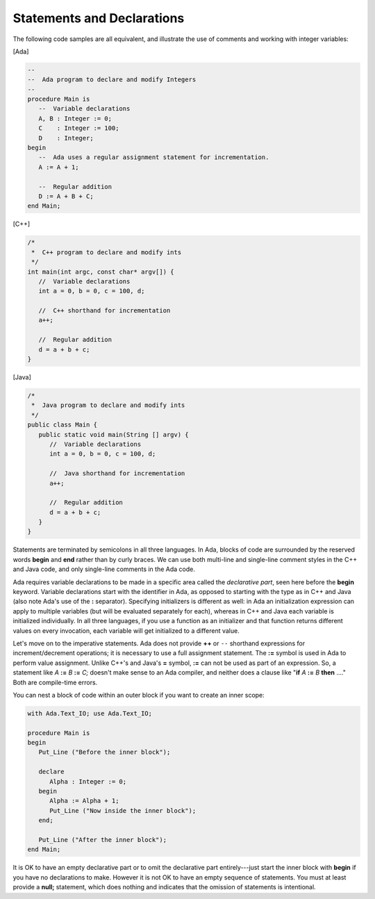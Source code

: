 Statements and Declarations
===========================

The following code samples are all equivalent, and illustrate the use of comments and working with integer variables:

[Ada]

.. code-block:: ada

   --
   --  Ada program to declare and modify Integers
   --
   procedure Main is
      --  Variable declarations
      A, B : Integer := 0;
      C    : Integer := 100;
      D    : Integer;
   begin
      --  Ada uses a regular assignment statement for incrementation.
      A := A + 1;

      --  Regular addition
      D := A + B + C;
   end Main;

[C++]

.. code-block:: cpp

   /*
    *  C++ program to declare and modify ints
    */
   int main(int argc, const char* argv[]) {
      //  Variable declarations
      int a = 0, b = 0, c = 100, d;

      //  C++ shorthand for incrementation
      a++;

      //  Regular addition
      d = a + b + c;
   }

[Java]

.. code-block:: java

   /*
    *  Java program to declare and modify ints
    */
   public class Main {
      public static void main(String [] argv) {
         //  Variable declarations
         int a = 0, b = 0, c = 100, d;

         //  Java shorthand for incrementation
         a++;

         //  Regular addition
         d = a + b + c;
      }
   }

Statements are terminated by semicolons in all three languages. In Ada, blocks of code are surrounded by the reserved words **begin** and **end** rather than by curly braces.  We can use both multi-line and single-line comment styles in the C++ and Java code, and only single-line comments in the Ada code.

Ada requires variable declarations to be made in a specific area called the *declarative part*, seen here before the **begin** keyword. Variable declarations start with the identifier in Ada, as opposed to starting with the type as in C++ and Java (also note Ada's use of the **:** separator). Specifying initializers is different as well: in Ada an initialization expression can apply to multiple variables (but will be evaluated separately for each), whereas in C++ and Java each variable is initialized individually. In all three languages, if you use a function as an initializer and that function returns different values on every invocation, each variable will get initialized to a different value.

Let's move on to the imperative statements. Ada does not provide **++** or ``--`` shorthand expressions for increment/decrement operations; it is necessary to use a full assignment statement. The **:=** symbol is used in Ada to perform value assignment. Unlike C++'s and Java's **=** symbol, **:=** can not be used as part of an expression. So, a statement like *A* **:=** *B* **:=** *C;* doesn't make sense to an Ada compiler, and neither does a clause like "**if** *A* **:=** *B* **then** ...." Both are compile-time errors.

You can nest a block of code within an outer block if you want to create an inner scope:

.. code-block:: ada

   with Ada.Text_IO; use Ada.Text_IO;

   procedure Main is
   begin
      Put_Line ("Before the inner block");

      declare
         Alpha : Integer := 0;
      begin
         Alpha := Alpha + 1;
         Put_Line ("Now inside the inner block");
      end;

      Put_Line ("After the inner block");
   end Main;

It is OK to have an empty declarative part or to omit the declarative part entirely---just start the inner block with **begin** if you have no declarations to make. However it is not OK to have an empty sequence of statements. You must at least provide a **null;** statement, which does nothing and indicates that the omission of statements is intentional.
